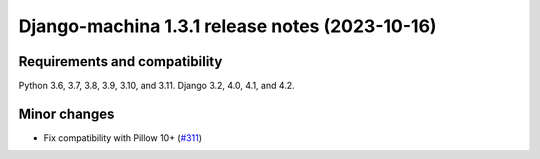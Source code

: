 ###############################################
Django-machina 1.3.1 release notes (2023-10-16)
###############################################

Requirements and compatibility
------------------------------

Python 3.6, 3.7, 3.8, 3.9, 3.10, and 3.11. Django 3.2, 4.0, 4.1, and 4.2.

Minor changes
-------------

* Fix compatibility with Pillow 10+ (`#311 <https://github.com/ellmetha/django-machina/pull/311>`_)
